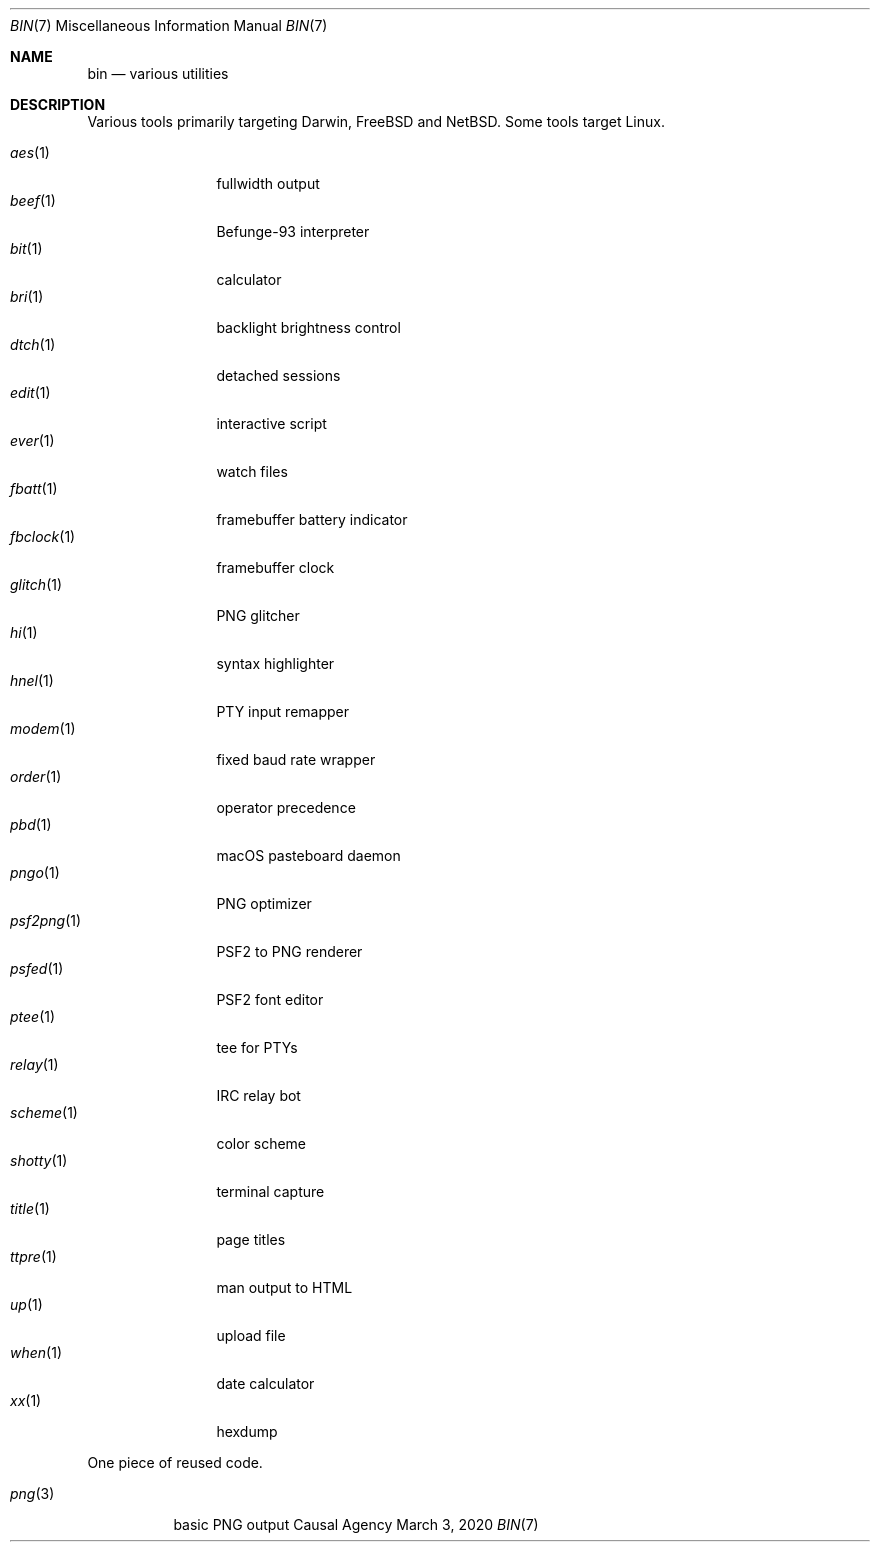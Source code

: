 .Dd March  3, 2020
.Dt BIN 7
.Os "Causal Agency"
.
.Sh NAME
.Nm bin
.Nd various utilities
.
.Sh DESCRIPTION
Various tools primarily targeting
Darwin,
.Fx
and
.Nx .
Some tools target Linux.
.
.Pp
.Bl -tag -width "fbclock(1)" -compact
.It Xr aes 1
fullwidth output
.It Xr beef 1
Befunge-93 interpreter
.It Xr bit 1
calculator
.It Xr bri 1
backlight brightness control
.It Xr dtch 1
detached sessions
.It Xr edit 1
interactive script
.It Xr ever 1
watch files
.It Xr fbatt 1
framebuffer battery indicator
.It Xr fbclock 1
framebuffer clock
.It Xr glitch 1
PNG glitcher
.It Xr hi 1
syntax highlighter
.It Xr hnel 1
PTY input remapper
.It Xr modem 1
fixed baud rate wrapper
.It Xr order 1
operator precedence
.It Xr pbd 1
macOS pasteboard daemon
.It Xr pngo 1
PNG optimizer
.It Xr psf2png 1
PSF2 to PNG renderer
.It Xr psfed 1
PSF2 font editor
.It Xr ptee 1
tee for PTYs
.It Xr relay 1
IRC relay bot
.It Xr scheme 1
color scheme
.It Xr shotty 1
terminal capture
.It Xr title 1
page titles
.It Xr ttpre 1
man output to HTML
.It Xr up 1
upload file
.It Xr when 1
date calculator
.It Xr xx 1
hexdump
.El
.
.Pp
One piece of reused code.
.Pp
.Bl -tag -width "png(3)" -compact
.It Xr png 3
basic PNG output
.El
